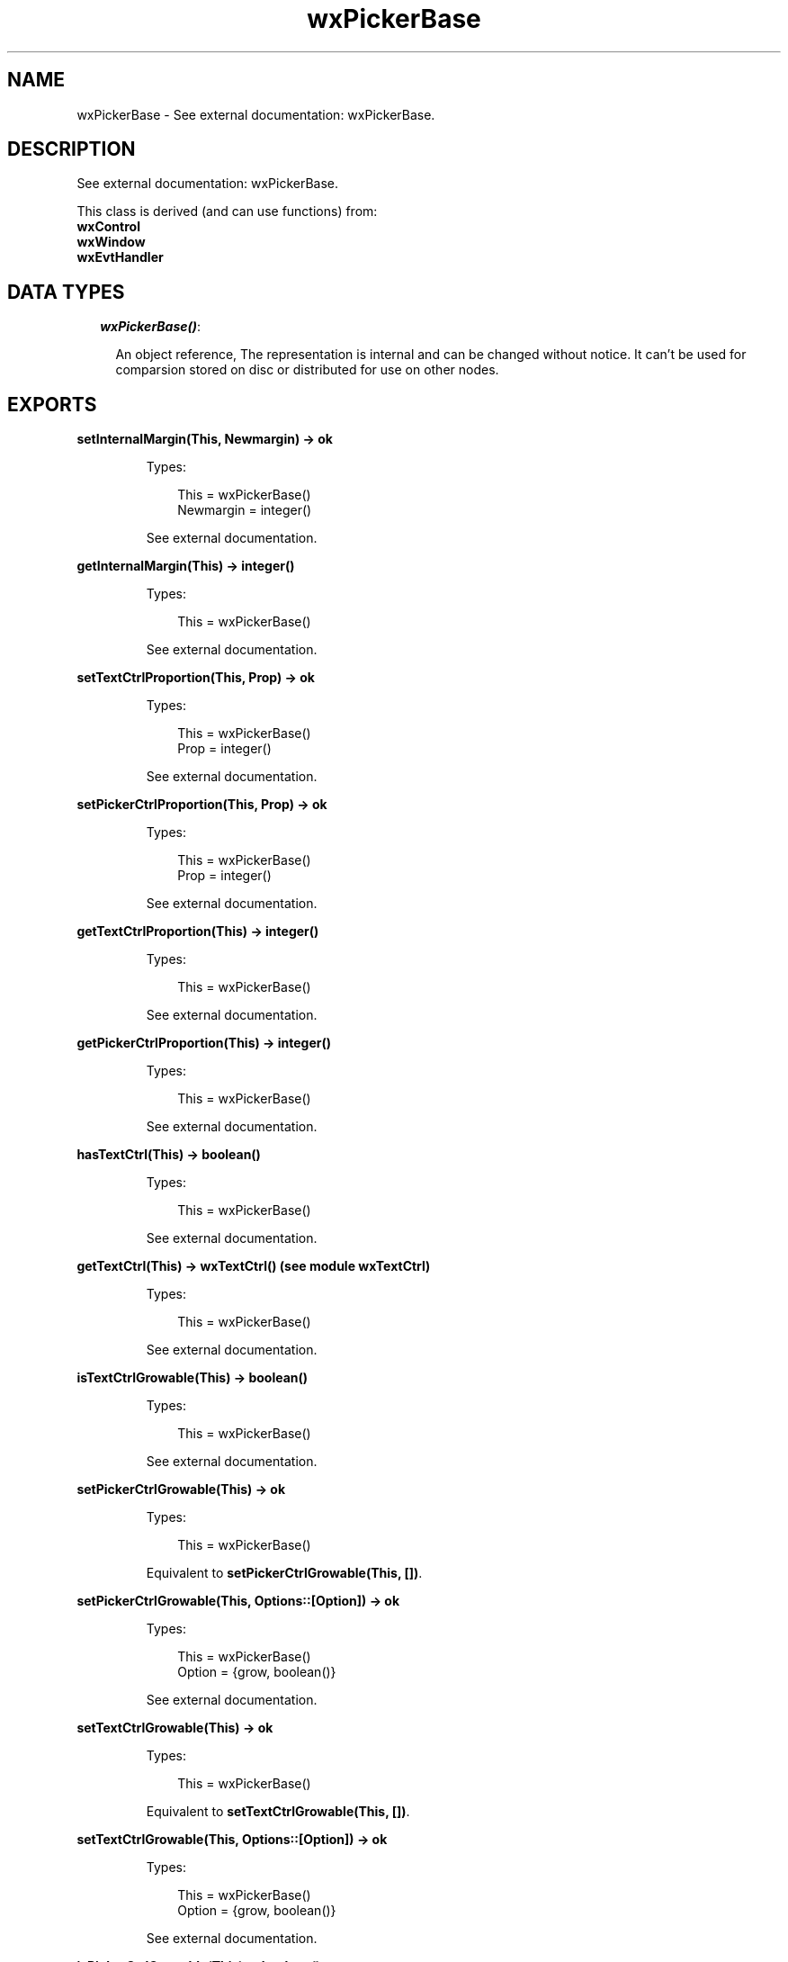 .TH wxPickerBase 3 "wx 1.6.1" "" "Erlang Module Definition"
.SH NAME
wxPickerBase \- See external documentation: wxPickerBase.
.SH DESCRIPTION
.LP
See external documentation: wxPickerBase\&.
.LP
This class is derived (and can use functions) from: 
.br
\fBwxControl\fR\& 
.br
\fBwxWindow\fR\& 
.br
\fBwxEvtHandler\fR\& 
.SH "DATA TYPES"

.RS 2
.TP 2
.B
\fIwxPickerBase()\fR\&:

.RS 2
.LP
An object reference, The representation is internal and can be changed without notice\&. It can\&'t be used for comparsion stored on disc or distributed for use on other nodes\&.
.RE
.RE
.SH EXPORTS
.LP
.B
setInternalMargin(This, Newmargin) -> ok
.br
.RS
.LP
Types:

.RS 3
This = wxPickerBase()
.br
Newmargin = integer()
.br
.RE
.RE
.RS
.LP
See external documentation\&.
.RE
.LP
.B
getInternalMargin(This) -> integer()
.br
.RS
.LP
Types:

.RS 3
This = wxPickerBase()
.br
.RE
.RE
.RS
.LP
See external documentation\&.
.RE
.LP
.B
setTextCtrlProportion(This, Prop) -> ok
.br
.RS
.LP
Types:

.RS 3
This = wxPickerBase()
.br
Prop = integer()
.br
.RE
.RE
.RS
.LP
See external documentation\&.
.RE
.LP
.B
setPickerCtrlProportion(This, Prop) -> ok
.br
.RS
.LP
Types:

.RS 3
This = wxPickerBase()
.br
Prop = integer()
.br
.RE
.RE
.RS
.LP
See external documentation\&.
.RE
.LP
.B
getTextCtrlProportion(This) -> integer()
.br
.RS
.LP
Types:

.RS 3
This = wxPickerBase()
.br
.RE
.RE
.RS
.LP
See external documentation\&.
.RE
.LP
.B
getPickerCtrlProportion(This) -> integer()
.br
.RS
.LP
Types:

.RS 3
This = wxPickerBase()
.br
.RE
.RE
.RS
.LP
See external documentation\&.
.RE
.LP
.B
hasTextCtrl(This) -> boolean()
.br
.RS
.LP
Types:

.RS 3
This = wxPickerBase()
.br
.RE
.RE
.RS
.LP
See external documentation\&.
.RE
.LP
.B
getTextCtrl(This) -> wxTextCtrl() (see module wxTextCtrl)
.br
.RS
.LP
Types:

.RS 3
This = wxPickerBase()
.br
.RE
.RE
.RS
.LP
See external documentation\&.
.RE
.LP
.B
isTextCtrlGrowable(This) -> boolean()
.br
.RS
.LP
Types:

.RS 3
This = wxPickerBase()
.br
.RE
.RE
.RS
.LP
See external documentation\&.
.RE
.LP
.B
setPickerCtrlGrowable(This) -> ok
.br
.RS
.LP
Types:

.RS 3
This = wxPickerBase()
.br
.RE
.RE
.RS
.LP
Equivalent to \fBsetPickerCtrlGrowable(This, [])\fR\&\&.
.RE
.LP
.B
setPickerCtrlGrowable(This, Options::[Option]) -> ok
.br
.RS
.LP
Types:

.RS 3
This = wxPickerBase()
.br
Option = {grow, boolean()}
.br
.RE
.RE
.RS
.LP
See external documentation\&.
.RE
.LP
.B
setTextCtrlGrowable(This) -> ok
.br
.RS
.LP
Types:

.RS 3
This = wxPickerBase()
.br
.RE
.RE
.RS
.LP
Equivalent to \fBsetTextCtrlGrowable(This, [])\fR\&\&.
.RE
.LP
.B
setTextCtrlGrowable(This, Options::[Option]) -> ok
.br
.RS
.LP
Types:

.RS 3
This = wxPickerBase()
.br
Option = {grow, boolean()}
.br
.RE
.RE
.RS
.LP
See external documentation\&.
.RE
.LP
.B
isPickerCtrlGrowable(This) -> boolean()
.br
.RS
.LP
Types:

.RS 3
This = wxPickerBase()
.br
.RE
.RE
.RS
.LP
See external documentation\&.
.RE
.SH AUTHORS
.LP

.I
<>